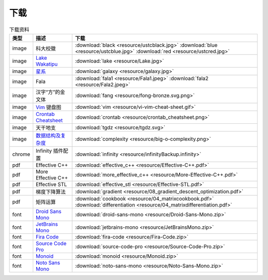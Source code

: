 下载
=========


.. table:: 下载资料
    :align: center

    ================ ================================================= ============================
    类型                   描述                                                     下载
    ================ ================================================= ============================
    image              科大校徽                                              :download:`black <resource/ustcblack.jpg>` :download:`blue <resource/ustcblue.jpg>` :download:`red <resource/ustcred.jpg>`
    image              `Lake Wakatipu`_                                     :download:`lake <resource/Lake.jpg>`
    image              `星系`_                                              :download:`galaxy <resource/galaxy.jpg>`
    image              Fala                                                :download:`fala1 <resource/Fala1.jpeg>` :download:`fala2 <resource/Fala2.jpeg>`
    image              汉字“方”的金文体                                        :download:`fang <resource/fong-bronze.svg.png>`
    image              `Vim`_ 键盘图                                           :download:`vim <resource/vi-vim-cheat-sheet.gif>`
    image              `Crontab Cheatsheet`_                                :download:`crontab <resource/crontab_cheatsheet.png>`
    image              天干地支                                            :download:`tgdz <resource/tgdz.svg>`
    image              `数据结构及复杂度`_                                      :download:`complexity <resource/big-o-complexity.png>`
    chrome             Infinity 插件配置                                      :download:`infinity <resource/infinityBackup.infinity>`
    pdf                Effective C++                                         :download:`effective_c++ <resource/Effective-C++.pdf>`
    pdf                More Effective C++                                     :download:`more_effective_c++ <resource/More-Effective-C++.pdf>`
    pdf                Effective STL                                        :download:`effective_stl <resource/Effective-STL.pdf>`
    pdf                梯度下降算法                                            :download:`gradient <resource/08_gradient_descent_optimization.pdf>`
    pdf                矩阵运算                                               :download:`cookbook <resource/04_matrixcookbook.pdf>` :download:`differentiation <resource/04_matrixdifferentiation.pdf>`
    font              `Droid Sans Mono`_                                     :download:`droid-sans-mono <resource/Droid-Sans-Mono.zip>`
    font              `JetBrains Mono`_                                     :download:`jetbrains-mono <resource/JetBrainsMono.zip>`
    font              `Fira Code`_                                         :download:`fira-code <resource/Fira-Code.zip>`
    font              `Source Code Pro`_                                     :download:`source-code-pro <resource/Source-Code-Pro.zip>`
    font              `Monoid`_                                           :download:`monoid <resource/Monoid.zip>`
    font              `Noto Sans Mono`_                                      :download:`noto-sans-mono <resource/Noto-Sans-Mono.zip>`
    ================ ================================================= ============================


.. _Lake Wakatipu: https://wall.alphacoders.com/tag/lake-wakatipu-wallpapers?lang=Chinese

.. _星系: https://wall.alphacoders.com/big.php?i=1279329&lang=Chinese

.. _Droid Sans Mono: https://github.com/AlbertoDorado/droid-sans-mono-zeromod

.. _JetBrains Mono: https://www.jetbrains.com/lp/mono/

.. _Fira Code: https://github.com/tonsky/FiraCode

.. _Source Code Pro: https://github.com/adobe-fonts/source-code-pro

.. _Monoid: https://larsenwork.com/monoid/

.. _Noto Sans Mono: https://fonts.google.com/noto/specimen/Noto+Sans+Mono

.. _Vim: https://vim.rtorr.com/lang/zh_cn

.. _Crontab Cheatsheet: https://quickref.me/cron

.. _数据结构及复杂度: https://www.bigocheatsheet.com/